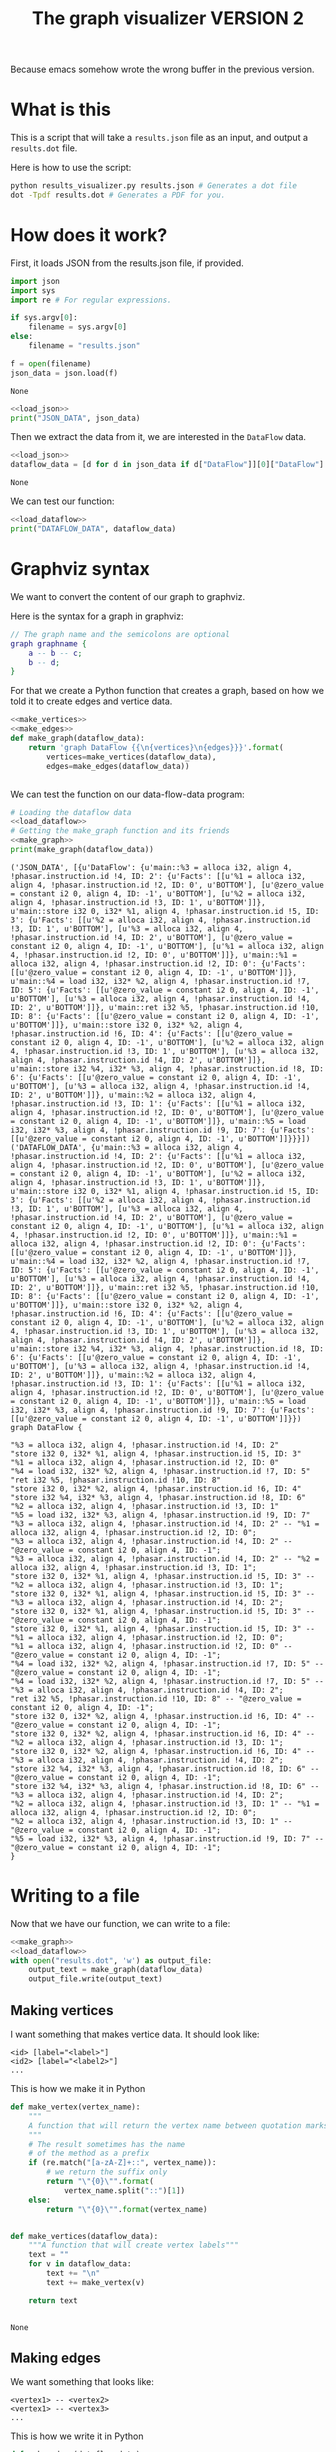 #+TITLE: The graph visualizer VERSION 2

Because emacs somehow wrote the wrong buffer in the previous version.

* What is this

This is a script that will take a ~results.json~ file as an input, and output a ~results.dot~ file.

Here is how to use the script:
#+BEGIN_SRC bash
python results_visualizer.py results.json # Generates a dot file
dot -Tpdf results.dot # Generates a PDF for you.
#+END_SRC

* How does it work?

First, it loads JSON from the results.json file, if provided.

#+NAME: load_json
#+BEGIN_SRC python
import json
import sys
import re # For regular expressions.

if sys.argv[0]:
    filename = sys.argv[0]
else:
    filename = "results.json"

f = open(filename)
json_data = json.load(f)
#+END_SRC

#+RESULTS: load_json
: None

#+BEGIN_SRC python :results output :noweb yes
<<load_json>>
print("JSON_DATA", json_data)
#+END_SRC

#+RESULTS:
: ('JSON_DATA', [{u'DataFlow': {u'main::%3 = alloca i32, align 4, !phasar.instruction.id !4, ID: 2': {u'Facts': [[u'%1 = alloca i32, align 4, !phasar.instruction.id !2, ID: 0', u'BOTTOM'], [u'@zero_value = constant i2 0, align 4, ID: -1', u'BOTTOM'], [u'%2 = alloca i32, align 4, !phasar.instruction.id !3, ID: 1', u'BOTTOM']]}, u'main::store i32 0, i32* %1, align 4, !phasar.instruction.id !5, ID: 3': {u'Facts': [[u'%2 = alloca i32, align 4, !phasar.instruction.id !3, ID: 1', u'BOTTOM'], [u'%3 = alloca i32, align 4, !phasar.instruction.id !4, ID: 2', u'BOTTOM'], [u'@zero_value = constant i2 0, align 4, ID: -1', u'BOTTOM'], [u'%1 = alloca i32, align 4, !phasar.instruction.id !2, ID: 0', u'BOTTOM']]}, u'main::%1 = alloca i32, align 4, !phasar.instruction.id !2, ID: 0': {u'Facts': [[u'@zero_value = constant i2 0, align 4, ID: -1', u'BOTTOM']]}, u'main::%4 = load i32, i32* %2, align 4, !phasar.instruction.id !7, ID: 5': {u'Facts': [[u'@zero_value = constant i2 0, align 4, ID: -1', u'BOTTOM'], [u'%3 = alloca i32, align 4, !phasar.instruction.id !4, ID: 2', u'BOTTOM']]}, u'main::ret i32 %5, !phasar.instruction.id !10, ID: 8': {u'Facts': [[u'@zero_value = constant i2 0, align 4, ID: -1', u'BOTTOM']]}, u'main::store i32 0, i32* %2, align 4, !phasar.instruction.id !6, ID: 4': {u'Facts': [[u'@zero_value = constant i2 0, align 4, ID: -1', u'BOTTOM'], [u'%2 = alloca i32, align 4, !phasar.instruction.id !3, ID: 1', u'BOTTOM'], [u'%3 = alloca i32, align 4, !phasar.instruction.id !4, ID: 2', u'BOTTOM']]}, u'main::store i32 %4, i32* %3, align 4, !phasar.instruction.id !8, ID: 6': {u'Facts': [[u'@zero_value = constant i2 0, align 4, ID: -1', u'BOTTOM'], [u'%3 = alloca i32, align 4, !phasar.instruction.id !4, ID: 2', u'BOTTOM']]}, u'main::%2 = alloca i32, align 4, !phasar.instruction.id !3, ID: 1': {u'Facts': [[u'%1 = alloca i32, align 4, !phasar.instruction.id !2, ID: 0', u'BOTTOM'], [u'@zero_value = constant i2 0, align 4, ID: -1', u'BOTTOM']]}, u'main::%5 = load i32, i32* %3, align 4, !phasar.instruction.id !9, ID: 7': {u'Facts': [[u'@zero_value = constant i2 0, align 4, ID: -1', u'BOTTOM']]}}}])

Then we extract the data from it, we are interested in the ~DataFlow~ data.

#+NAME: load_dataflow
#+BEGIN_SRC python :noweb yes
<<load_json>>
dataflow_data = [d for d in json_data if d["DataFlow"]][0]["DataFlow"]
#+END_SRC

#+RESULTS: load_dataflow
: None

We can test our function:

#+BEGIN_SRC python :results output :noweb yes
<<load_dataflow>>
print("DATAFLOW_DATA", dataflow_data)
#+END_SRC

#+RESULTS:
: ('DATAFLOW_DATA', {u'main::%3 = alloca i32, align 4, !phasar.instruction.id !4, ID: 2': {u'Facts': [[u'%1 = alloca i32, align 4, !phasar.instruction.id !2, ID: 0', u'BOTTOM'], [u'@zero_value = constant i2 0, align 4, ID: -1', u'BOTTOM'], [u'%2 = alloca i32, align 4, !phasar.instruction.id !3, ID: 1', u'BOTTOM']]}, u'main::store i32 0, i32* %1, align 4, !phasar.instruction.id !5, ID: 3': {u'Facts': [[u'%2 = alloca i32, align 4, !phasar.instruction.id !3, ID: 1', u'BOTTOM'], [u'%3 = alloca i32, align 4, !phasar.instruction.id !4, ID: 2', u'BOTTOM'], [u'@zero_value = constant i2 0, align 4, ID: -1', u'BOTTOM'], [u'%1 = alloca i32, align 4, !phasar.instruction.id !2, ID: 0', u'BOTTOM']]}, u'main::%1 = alloca i32, align 4, !phasar.instruction.id !2, ID: 0': {u'Facts': [[u'@zero_value = constant i2 0, align 4, ID: -1', u'BOTTOM']]}, u'main::%4 = load i32, i32* %2, align 4, !phasar.instruction.id !7, ID: 5': {u'Facts': [[u'@zero_value = constant i2 0, align 4, ID: -1', u'BOTTOM'], [u'%3 = alloca i32, align 4, !phasar.instruction.id !4, ID: 2', u'BOTTOM']]}, u'main::ret i32 %5, !phasar.instruction.id !10, ID: 8': {u'Facts': [[u'@zero_value = constant i2 0, align 4, ID: -1', u'BOTTOM']]}, u'main::store i32 0, i32* %2, align 4, !phasar.instruction.id !6, ID: 4': {u'Facts': [[u'@zero_value = constant i2 0, align 4, ID: -1', u'BOTTOM'], [u'%2 = alloca i32, align 4, !phasar.instruction.id !3, ID: 1', u'BOTTOM'], [u'%3 = alloca i32, align 4, !phasar.instruction.id !4, ID: 2', u'BOTTOM']]}, u'main::store i32 %4, i32* %3, align 4, !phasar.instruction.id !8, ID: 6': {u'Facts': [[u'@zero_value = constant i2 0, align 4, ID: -1', u'BOTTOM'], [u'%3 = alloca i32, align 4, !phasar.instruction.id !4, ID: 2', u'BOTTOM']]}, u'main::%2 = alloca i32, align 4, !phasar.instruction.id !3, ID: 1': {u'Facts': [[u'%1 = alloca i32, align 4, !phasar.instruction.id !2, ID: 0', u'BOTTOM'], [u'@zero_value = constant i2 0, align 4, ID: -1', u'BOTTOM']]}, u'main::%5 = load i32, i32* %3, align 4, !phasar.instruction.id !9, ID: 7': {u'Facts': [[u'@zero_value = constant i2 0, align 4, ID: -1', u'BOTTOM']]}})

* Graphviz syntax

We want to convert the content of our graph to graphviz.

Here is the syntax for a graph in graphviz:

#+BEGIN_SRC dot
// The graph name and the semicolons are optional
graph graphname {
    a -- b -- c;
    b -- d;
}
#+END_SRC

For that we create a Python function that creates a graph, based on how we told it to create edges and vertice data.

#+NAME:make_graph
#+BEGIN_SRC python :noweb yes
<<make_vertices>>
<<make_edges>>
def make_graph(dataflow_data):
    return 'graph DataFlow {{\n{vertices}\n{edges}}}'.format(
        vertices=make_vertices(dataflow_data),
        edges=make_edges(dataflow_data))


#+END_SRC

#+RESULTS: make_graph

We can test the function on our data-flow-data program:
#+NAME:make_graph_test
#+BEGIN_SRC python :noweb yes :results output
# Loading the dataflow data
<<load_dataflow>>
# Getting the make_graph function and its friends
<<make_graph>>
print(make_graph(dataflow_data))
#+END_SRC

#+RESULTS: make_graph_test
#+begin_example
('JSON_DATA', [{u'DataFlow': {u'main::%3 = alloca i32, align 4, !phasar.instruction.id !4, ID: 2': {u'Facts': [[u'%1 = alloca i32, align 4, !phasar.instruction.id !2, ID: 0', u'BOTTOM'], [u'@zero_value = constant i2 0, align 4, ID: -1', u'BOTTOM'], [u'%2 = alloca i32, align 4, !phasar.instruction.id !3, ID: 1', u'BOTTOM']]}, u'main::store i32 0, i32* %1, align 4, !phasar.instruction.id !5, ID: 3': {u'Facts': [[u'%2 = alloca i32, align 4, !phasar.instruction.id !3, ID: 1', u'BOTTOM'], [u'%3 = alloca i32, align 4, !phasar.instruction.id !4, ID: 2', u'BOTTOM'], [u'@zero_value = constant i2 0, align 4, ID: -1', u'BOTTOM'], [u'%1 = alloca i32, align 4, !phasar.instruction.id !2, ID: 0', u'BOTTOM']]}, u'main::%1 = alloca i32, align 4, !phasar.instruction.id !2, ID: 0': {u'Facts': [[u'@zero_value = constant i2 0, align 4, ID: -1', u'BOTTOM']]}, u'main::%4 = load i32, i32* %2, align 4, !phasar.instruction.id !7, ID: 5': {u'Facts': [[u'@zero_value = constant i2 0, align 4, ID: -1', u'BOTTOM'], [u'%3 = alloca i32, align 4, !phasar.instruction.id !4, ID: 2', u'BOTTOM']]}, u'main::ret i32 %5, !phasar.instruction.id !10, ID: 8': {u'Facts': [[u'@zero_value = constant i2 0, align 4, ID: -1', u'BOTTOM']]}, u'main::store i32 0, i32* %2, align 4, !phasar.instruction.id !6, ID: 4': {u'Facts': [[u'@zero_value = constant i2 0, align 4, ID: -1', u'BOTTOM'], [u'%2 = alloca i32, align 4, !phasar.instruction.id !3, ID: 1', u'BOTTOM'], [u'%3 = alloca i32, align 4, !phasar.instruction.id !4, ID: 2', u'BOTTOM']]}, u'main::store i32 %4, i32* %3, align 4, !phasar.instruction.id !8, ID: 6': {u'Facts': [[u'@zero_value = constant i2 0, align 4, ID: -1', u'BOTTOM'], [u'%3 = alloca i32, align 4, !phasar.instruction.id !4, ID: 2', u'BOTTOM']]}, u'main::%2 = alloca i32, align 4, !phasar.instruction.id !3, ID: 1': {u'Facts': [[u'%1 = alloca i32, align 4, !phasar.instruction.id !2, ID: 0', u'BOTTOM'], [u'@zero_value = constant i2 0, align 4, ID: -1', u'BOTTOM']]}, u'main::%5 = load i32, i32* %3, align 4, !phasar.instruction.id !9, ID: 7': {u'Facts': [[u'@zero_value = constant i2 0, align 4, ID: -1', u'BOTTOM']]}}}])
('DATAFLOW_DATA', {u'main::%3 = alloca i32, align 4, !phasar.instruction.id !4, ID: 2': {u'Facts': [[u'%1 = alloca i32, align 4, !phasar.instruction.id !2, ID: 0', u'BOTTOM'], [u'@zero_value = constant i2 0, align 4, ID: -1', u'BOTTOM'], [u'%2 = alloca i32, align 4, !phasar.instruction.id !3, ID: 1', u'BOTTOM']]}, u'main::store i32 0, i32* %1, align 4, !phasar.instruction.id !5, ID: 3': {u'Facts': [[u'%2 = alloca i32, align 4, !phasar.instruction.id !3, ID: 1', u'BOTTOM'], [u'%3 = alloca i32, align 4, !phasar.instruction.id !4, ID: 2', u'BOTTOM'], [u'@zero_value = constant i2 0, align 4, ID: -1', u'BOTTOM'], [u'%1 = alloca i32, align 4, !phasar.instruction.id !2, ID: 0', u'BOTTOM']]}, u'main::%1 = alloca i32, align 4, !phasar.instruction.id !2, ID: 0': {u'Facts': [[u'@zero_value = constant i2 0, align 4, ID: -1', u'BOTTOM']]}, u'main::%4 = load i32, i32* %2, align 4, !phasar.instruction.id !7, ID: 5': {u'Facts': [[u'@zero_value = constant i2 0, align 4, ID: -1', u'BOTTOM'], [u'%3 = alloca i32, align 4, !phasar.instruction.id !4, ID: 2', u'BOTTOM']]}, u'main::ret i32 %5, !phasar.instruction.id !10, ID: 8': {u'Facts': [[u'@zero_value = constant i2 0, align 4, ID: -1', u'BOTTOM']]}, u'main::store i32 0, i32* %2, align 4, !phasar.instruction.id !6, ID: 4': {u'Facts': [[u'@zero_value = constant i2 0, align 4, ID: -1', u'BOTTOM'], [u'%2 = alloca i32, align 4, !phasar.instruction.id !3, ID: 1', u'BOTTOM'], [u'%3 = alloca i32, align 4, !phasar.instruction.id !4, ID: 2', u'BOTTOM']]}, u'main::store i32 %4, i32* %3, align 4, !phasar.instruction.id !8, ID: 6': {u'Facts': [[u'@zero_value = constant i2 0, align 4, ID: -1', u'BOTTOM'], [u'%3 = alloca i32, align 4, !phasar.instruction.id !4, ID: 2', u'BOTTOM']]}, u'main::%2 = alloca i32, align 4, !phasar.instruction.id !3, ID: 1': {u'Facts': [[u'%1 = alloca i32, align 4, !phasar.instruction.id !2, ID: 0', u'BOTTOM'], [u'@zero_value = constant i2 0, align 4, ID: -1', u'BOTTOM']]}, u'main::%5 = load i32, i32* %3, align 4, !phasar.instruction.id !9, ID: 7': {u'Facts': [[u'@zero_value = constant i2 0, align 4, ID: -1', u'BOTTOM']]}})
graph DataFlow {

"%3 = alloca i32, align 4, !phasar.instruction.id !4, ID: 2"
"store i32 0, i32* %1, align 4, !phasar.instruction.id !5, ID: 3"
"%1 = alloca i32, align 4, !phasar.instruction.id !2, ID: 0"
"%4 = load i32, i32* %2, align 4, !phasar.instruction.id !7, ID: 5"
"ret i32 %5, !phasar.instruction.id !10, ID: 8"
"store i32 0, i32* %2, align 4, !phasar.instruction.id !6, ID: 4"
"store i32 %4, i32* %3, align 4, !phasar.instruction.id !8, ID: 6"
"%2 = alloca i32, align 4, !phasar.instruction.id !3, ID: 1"
"%5 = load i32, i32* %3, align 4, !phasar.instruction.id !9, ID: 7"
"%3 = alloca i32, align 4, !phasar.instruction.id !4, ID: 2" -- "%1 = alloca i32, align 4, !phasar.instruction.id !2, ID: 0";
"%3 = alloca i32, align 4, !phasar.instruction.id !4, ID: 2" -- "@zero_value = constant i2 0, align 4, ID: -1";
"%3 = alloca i32, align 4, !phasar.instruction.id !4, ID: 2" -- "%2 = alloca i32, align 4, !phasar.instruction.id !3, ID: 1";
"store i32 0, i32* %1, align 4, !phasar.instruction.id !5, ID: 3" -- "%2 = alloca i32, align 4, !phasar.instruction.id !3, ID: 1";
"store i32 0, i32* %1, align 4, !phasar.instruction.id !5, ID: 3" -- "%3 = alloca i32, align 4, !phasar.instruction.id !4, ID: 2";
"store i32 0, i32* %1, align 4, !phasar.instruction.id !5, ID: 3" -- "@zero_value = constant i2 0, align 4, ID: -1";
"store i32 0, i32* %1, align 4, !phasar.instruction.id !5, ID: 3" -- "%1 = alloca i32, align 4, !phasar.instruction.id !2, ID: 0";
"%1 = alloca i32, align 4, !phasar.instruction.id !2, ID: 0" -- "@zero_value = constant i2 0, align 4, ID: -1";
"%4 = load i32, i32* %2, align 4, !phasar.instruction.id !7, ID: 5" -- "@zero_value = constant i2 0, align 4, ID: -1";
"%4 = load i32, i32* %2, align 4, !phasar.instruction.id !7, ID: 5" -- "%3 = alloca i32, align 4, !phasar.instruction.id !4, ID: 2";
"ret i32 %5, !phasar.instruction.id !10, ID: 8" -- "@zero_value = constant i2 0, align 4, ID: -1";
"store i32 0, i32* %2, align 4, !phasar.instruction.id !6, ID: 4" -- "@zero_value = constant i2 0, align 4, ID: -1";
"store i32 0, i32* %2, align 4, !phasar.instruction.id !6, ID: 4" -- "%2 = alloca i32, align 4, !phasar.instruction.id !3, ID: 1";
"store i32 0, i32* %2, align 4, !phasar.instruction.id !6, ID: 4" -- "%3 = alloca i32, align 4, !phasar.instruction.id !4, ID: 2";
"store i32 %4, i32* %3, align 4, !phasar.instruction.id !8, ID: 6" -- "@zero_value = constant i2 0, align 4, ID: -1";
"store i32 %4, i32* %3, align 4, !phasar.instruction.id !8, ID: 6" -- "%3 = alloca i32, align 4, !phasar.instruction.id !4, ID: 2";
"%2 = alloca i32, align 4, !phasar.instruction.id !3, ID: 1" -- "%1 = alloca i32, align 4, !phasar.instruction.id !2, ID: 0";
"%2 = alloca i32, align 4, !phasar.instruction.id !3, ID: 1" -- "@zero_value = constant i2 0, align 4, ID: -1";
"%5 = load i32, i32* %3, align 4, !phasar.instruction.id !9, ID: 7" -- "@zero_value = constant i2 0, align 4, ID: -1";
}
#+end_example

* Writing to a file

Now that we have our function, we can write to a file:

#+BEGIN_SRC python :noweb yes :tangle results_visualizer.py
<<make_graph>>
<<load_dataflow>>
with open("results.dot", 'w') as output_file:
    output_text = make_graph(dataflow_data)
    output_file.write(output_text)
#+END_SRC

#+RESULTS:
: None

** Making vertices

I want something that makes vertice data. It should look like:

#+BEGIN_SRC
<id> [label="<label>"]
<id2> [label="<label2>"]
...
#+END_SRC

This is how we make it in Python

#+NAME: make_vertices
#+BEGIN_SRC python :noweb yes
def make_vertex(vertex_name):
    """
    A function that will return the vertex name between quotation marks
    """
    # The result sometimes has the name
    # of the method as a prefix
    if (re.match("[a-zA-Z]+::", vertex_name)):
        # we return the suffix only
        return "\"{0}\"".format(
            vertex_name.split("::")[1])
    else:
        return "\"{0}\"".format(vertex_name)


def make_vertices(dataflow_data):
    """A function that will create vertex labels"""
    text = ""
    for v in dataflow_data:
        text += "\n"
        text += make_vertex(v)

    return text


#+END_SRC

#+RESULTS: make_vertices
: None

** Making edges

We want something that looks like:

#+BEGIN_SRC
<vertex1> -- <vertex2>
<vertex1> -- <vertex3>
...
#+END_SRC

This is how we write it in Python

#+NAME: make_edges
#+BEGIN_SRC python :results output :noweb yes
def make_edges(dataflow_data):
    """ A function that will create the string for edges spec"""
    text = ""
    for (vertex, info) in dataflow_data.items():
        facts = info["Facts"]
        targets = [f[0] for f in facts]
        for target in targets:
            line = "{0} -- {1};".format(
                make_vertex(vertex),
                make_vertex(target))
            text += line + "\n"

    return text


#+END_SRC

We can test the function:

#+BEGIN_SRC python :results output :noweb yes
import re
<<make_vertices>>
<<make_edges>>
# A test
print(make_edges({"v1" : {"Facts" : [["v2", "BOTTOM"], ["zero", "BOTTOM"]]}}))
#+END_SRC

#+RESULTS:
: "v1" -- "v2";
: "v1" -- "zero";
: 

As expected.
